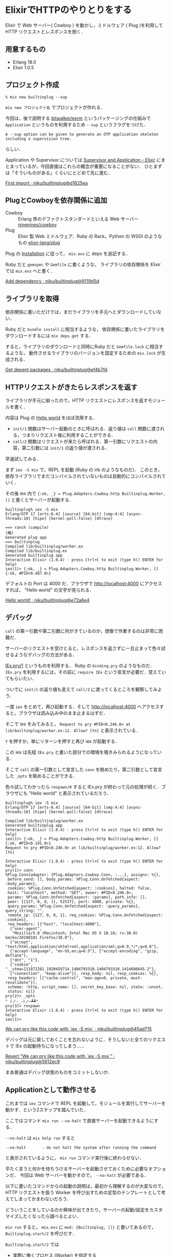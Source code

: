 * ElixirでHTTPのやりとりをする

Elixir で Web サーバー( Cowboy ) を動かし，ミドルウェア ( Plug )を利用して HTTP リクエストとレスポンスを捌く．

** 用意するもの

- Erlang 18.0
- Elixir 1.0.5

** プロジェクト作成

#+begin_src
% mix new builtinplug --sup
#+end_src

=mix new プロジェクト名= でプロジェクトが作れる．

今回は，後で説明する [[https://github.com/bitwalker/exrm][bitwalker/exrm]] というパッケージングの仕組みで
=Application= というものを利用するため =--sup= というフラグをつけた．

#+begin_src
A --sup option can be given to generate an OTP application skeleton including a supervision tree.
#+end_src

らしい．

Application や Supervisor については [[http://elixir-lang.org/getting-started/mix-otp/supervisor-and-application.html][Supervisor and Application - Elixir]] にまとまっているが，今回直接はこれらの概念が重要になることがない．
ひとまずは「そういものがある」くらいにとどめて先に進む．

[[https://github.com/niku/builtinplug/commit/d1625ea61e443d7b6f16adc9b269d9f5dd20da2d][First import · niku/builtinplug@d1625ea]]

** PlugとCowboyを依存関係に追加

- Cowboy :: Erlang 界のデファクトスタンダードといえる Web サーバー [[https://github.com/ninenines/cowboy][ninenines/cowboy]]
- Plug :: Elixir 製 Web ミドルウェア．Ruby の Rack，Python の WSGI のようなもの [[https://github.com/elixir-lang/plug#installation][elixir-lang/plug]]

Plug の [[https://github.com/elixir-lang/plug#installation][Installation]] に従って， =mix.exs= に deps を追記する．

Ruby だと =gemspec= や =Gemfile= に書くような，
ライブラリの依存関係を Elixir では =mix.exs= へと書く．

[[https://github.com/niku/builtinplug/commit/9119d5d358181fd8fde363115b5671b616d877cc][Add dependency · niku/builtinplug@9119d5d]]

** ライブラリを取得

依存関係に書いただけでは，まだライブラリを手元へとダウンロードしていない．

Ruby だと =bundle install= に相当するような，
依存関係に書いたライブラリをダウンロードするには =mix deps.get= する．

すると，ライブラリのダウンロードと同時にRuby だと =Gemfile.lock= に相当するような，
動作させるライブラリのバージョンを固定するための =mix.lock= が生成される．

[[https://github.com/niku/builtinplug/commit/ef4b7fdfa78525c2e38d074f23331a50ebc3c280][Get depent packages · niku/builtinplug@ef4b7fd]]

** HTTPリクエストがきたらレスポンスを返す

ライブラリが手元に揃ったので，HTTP リクエストにレスポンスを返すモジュールを書く．

内容は Plug の [[https://github.com/elixir-lang/plug#hello-world][Hello world]] をほぼ流用する．

- =init/1= 関数はサーバー起動のときに呼ばれる．返り値は =call= 関数に渡される，つまりリクエスト毎に利用することができる．
- =call/2= 関数はリクエストが来たら呼ばれる．第一引数にリクエストの内容，第二引数には =init/1= の返り値が渡される．

早速試してみる．

まず =iex -S mix= で，REPL を起動 (Ruby の irb のようなものだ)．
このとき，依存ライブラリでまだコンパイルされていないものは自動的にコンパイルされていく．

その後 iex 内で ={:ok, _} = Plug.Adapters.Cowboy.http Builtinplug.Worker, []= と書くとサーバーが起動する．

#+begin_src
builtinplug% iex -S mix
Erlang/OTP 17 [erts-6.4] [source] [64-bit] [smp:4:4] [async-threads:10] [hipe] [kernel-poll:false] [dtrace]

==> ranch (compile)
(略)
Generated plug app
==> builtinplug
Compiled lib/builtinplug/worker.ex
Compiled lib/builtinplug.ex
Generated builtinplug app
Interactive Elixir (1.0.4) - press Ctrl+C to exit (type h() ENTER for help)
iex(1)> {:ok, _} = Plug.Adapters.Cowboy.http Builtinplug.Worker, []
{:ok, #PID<0.487.0>}
#+end_src

デフォルトの Port は 4000 だ．ブラウザで http://localhost:4000 にアクセスすれば， "Hello world" の文字が見られる．

[[https://github.com/niku/builtinplug/commit/e72a6e48a7b83fa9157d4a9b21b4b391d6e79cf5][Hello world! · niku/builtinplug@e72a6e4]]

** デバッグ

=call= の第一引数や第二引数に何がきているのか，想像で作業するのは非常に困難だ．

サーバーのリクエストを受けとると，レスポンスを返さずに一旦止まって色々試せるようなデバッグの方法がある．

[[http://elixir-lang.org/docs/v1.0/iex/IEx.html#pry/1][IEx.pry/1]] というものを利用する． Ruby の =binding.pry= のようなものだ．
=IEx.pry= を利用するには，その前に =require IEx= という宣言が必要だ．覚えていてもらいたい．

ついでに =init/1= の返り値も変えて =call/2= に渡ってくるところを観察してみよう．

一度 =iex= をとめて，再び起動する．そして http://localhost:4000 へアクセスすると，ブラウザは読み込み中のまま止まるはずだ．

そこで iex をみてみると， =Request to pry #PID<0.246.0> at lib/builtinplug/worker.ex:12. Allow? [Yn]= と表示されている．

=Y= を押すか，単にリターンを押すと再び iex が起動する．

この iex は先程 =IEx.pry= と書いた部分での環境を覗きみられるようになっている．

そこで =call= の第一引数として宣言した =conn= を眺めたり，第二引数として宣言した =_opts= を眺めることができる．

色々試してわかったら =respawn/0= すると IEx.pry が終わって元の処理が続く．ブラウザにも "Hello world" と表示されているだろう．

#+begin_src
builtinplug% iex -S mix
Erlang/OTP 17 [erts-6.4] [source] [64-bit] [smp:4:4] [async-threads:10] [hipe] [kernel-poll:false] [dtrace]

Compiled lib/builtinplug/worker.ex
Generated builtinplug app
Interactive Elixir (1.0.4) - press Ctrl+C to exit (type h() ENTER for help)
iex(1)> {:ok, _} = Plug.Adapters.Cowboy.http Builtinplug.Worker, []
{:ok, #PID<0.141.0>}
Request to pry #PID<0.246.0> at lib/builtinplug/worker.ex:12. Allow? [Yn]

Interactive Elixir (1.0.4) - press Ctrl+C to exit (type h() ENTER for help)
pry(1)> conn
%Plug.Conn{adapter: {Plug.Adapters.Cowboy.Conn, :...}, assigns: %{},
 before_send: [], body_params: %Plug.Conn.Unfetched{aspect: :body_params},
 cookies: %Plug.Conn.Unfetched{aspect: :cookies}, halted: false,
 host: "localhost", method: "GET", owner: #PID<0.246.0>,
 params: %Plug.Conn.Unfetched{aspect: :params}, path_info: [],
 peer: {{127, 0, 0, 1}, 52537}, port: 4000, private: %{},
 query_params: %Plug.Conn.Unfetched{aspect: :query_params}, query_string: "",
 remote_ip: {127, 0, 0, 1}, req_cookies: %Plug.Conn.Unfetched{aspect: :cookies},
 req_headers: [{"host", "localhost:4000"},
  {"user-agent",
   "Mozilla/5.0 (Macintosh; Intel Mac OS X 10.10; rv:38.0) Gecko/20100101 Firefox/38.0"},
  {"accept", "text/html,application/xhtml+xml,application/xml;q=0.9,*/*;q=0.8"},
  {"accept-language", "en-US,en;q=0.5"}, {"accept-encoding", "gzip, deflate"},
  {"dnt", "1"},
  {"cookie", "__utma=111872281.1920459714.1404793310.1404793310.1414686645.2"},
  {"connection", "keep-alive"}], resp_body: nil, resp_cookies: %{},
 resp_headers: [{"cache-control", "max-age=0, private, must-revalidate"}],
 scheme: :http, script_name: [], secret_key_base: nil, state: :unset,
 status: nil}
pry(2)> _opts
" (ノ-_-)ノ~┻┻"
pry(3)> respawn
Interactive Elixir (1.0.4) - press Ctrl+C to exit (type h() ENTER for help)
iex(1)>
#+end_src

[[https://github.com/niku/builtinplug/commit/45ad715e3177dcf6c5f9870a456aa1332b5585a6][We can pry like this code with `iex -S mix` · niku/builtinplug@45ad715]]

デバッグは元に戻しておくことを忘れないように．そうしないと全てのリクエストで IEx の起動待ちになってしまう……

[[https://github.com/niku/builtinplug/commit/5612ec981c243568b959a04ed1e39ac8ab09ada2][Revert "We can pry like this code with `iex -S mix`" · niku/builtinplug@5612ec9]]

まあ普通はデバッグ状態のものをコミットしないか．

** Applicationとして動作させる

これまでは =iex= コマンドで REPL を起動して，モジュールを実行してサーバーを動かす．という2ステップを踏んでいた．

ここではコマンド =mix run --no-halt= で直接サーバーを起動できるようにする．

=--no-halt= は =mix help run= すると

#+begin_src
--no-halt       - do not halt the system after running the command
#+end_src

と表示されているように， =mix run= コマンド実行後に終わらせない．

平たく言うと何かを待ちうけるサーバーを起動させておくために必要なオプションだ．
今回は Web サーバーを動かすので， =--no-halt= が必要である．

以下に書いたコマンドからの起動の説明は，最初から理解するのが大変なので，
HTTP リクエストを扱う Worker を呼び出すための定型のテンプレートとして考えてしまってかまわないだろう．

どういうことをしているのか興味が出てきたり，サーバーの起動/設定をカスタマイズしたくなったら調べるとよい．

=mix run= すると， =mix.exs= に =mod: {Builtinplug, []}= と書いてあるので， =Builtinplug.start/2= を呼びだす．

=Builtinplug.start/2= では

- 実際に働くプロセス (Worker) を指定する
- 監視 (Supervisor) つきでその Worker を起動する

ということをしている．

Worker に監視がつくと，どういうときに良いかはここでは説明しない．
面白いし，ErlangVM の特徴の一つだと思えるので [[http://amazon.jp/o/ASIN/4274069125/0x1d-22][すごいErlangゆかいに学ぼう!]] を読むか，
本のもとになった [[http://www.ymotongpoo.com/works/lyse-ja/ja/20_wsts.html][20. 誰がスーパバイザを監視するのか?]] を見るのがいいだろう．

ともかく，ここでは Worker を =Plug.Adapters.Cowboy.child_spec(:http, Builtinplug.Worker, [], [])= と宣言することで，
Worker が HTTP リクエストを待ちうけてレスポンスを返すようになっている．

また，この Worker を動かすためには，あらかじめ =cowboy= と =plug= が初期化されて起動していなければいけない．
プログラム内で呼び出してもよいのだが， =mix.exs= の =applications= に宣言しておくと，これらをあらかじめ起動しておいてくれるのでこちらを利用する．

[[https://github.com/niku/builtinplug/commit/f10060f0272ff90c8ae6e6c069266210b69ac06b][Start server from command · niku/builtinplug@f10060f]]

** ログをファイルに残す

Elixir のログをファイルに残す方法は，標準のライブラリだけでやろうとすると，標準出力をリダイレクトさせるしかないようだ(違っていたら教えてほしい)

幸い，Log 出力先の拡張が簡単なように設計されているので，ログをファイルに残す拡張 [[https://github.com/onkel-dirtus/logger_file_backend][logger_file_backend]] を作っている人がいた．これを利用させてもらう．

1. ログの拡張ライブラリを依存関係に追加する
2. =mix deps.get= コマンドを打ちライブラリを取得する
3. ログの拡張設定を =config/config.exs= に書く
4. ログ出力させるコードを書く

の 4 つを行えば完了だ．

[[https://github.com/niku/builtinplug/commit/68caf1173f3bc277df683f7b3be0a75c96d3918a][Log to disk · niku/builtinplug@68caf11]]

=config/config.exs= にある

#+begin_src
config :logger, backends: [{LoggerFileBackend, :file}]
#+end_src

は， =:logger= に関する設定で，バックエンドに =LoggerFileBackend= というものを =:file= という名前で利用するという宣言だ．

次の

#+begin_src elixir
config :logger, :file,
  path: "log/builtinplug.log",
  level: :debug
#+end_src

は， =:logger= の =:file= に関する ( つまり =LoggerFileBackend= の ) 設定で，ファイルの出力先を log/builtinplug.log に，出力ログレベルを debug に設定している．

それでは試してみよう．

=mix run --no-halt= でサーバーを起動して，ブラウザで

- http://localhost:4000/
- http://localhost:4000/foo?bar=baz

へ順番にアクセスする．そのときのログはこのようになった

#+begin_src
builtinplug% cat log/builtinplug.log
12:36:30.527 [info] init options: []
12:36:57.273 [debug] call conn.path_info: [], conn.query_string: ""
12:36:57.720 [debug] call conn.path_info: ["favicon.ico"], conn.query_string: ""
12:36:57.737 [debug] call conn.path_info: ["favicon.ico"], conn.query_string: ""
12:37:07.417 [debug] call conn.path_info: ["foo"], conn.query_string: "bar=baz"
#+end_src

うまくいったようだ．(favicon.ico へのアクセスはブラウザが自動的に行っているものだ)

** システムにErlang環境がなくても動作するようにVMを同梱する

動作させる先のシステムに Erlang 環境がなくても起動させられるよう，パッケージに ErlangVM を同梱して，その VM を利用して動かすという方法がある．

Erlang では relx というものを使うとできると [[https://twitter.com/voluntas][@voluntas]] さんに教えていただいた．

Elixir では mix のタスクとして mix release 実行するとパッケージが作れる [[https://github.com/bitwalker/exrm][bitwalker/exrm]] というものを作っている人がいる．
exrm も裏では relx を利用しているようだ [[https://github.com/bitwalker/exrm/blob/master/mix.exs#L17][exrm/mix.exs at master · bitwalker/exrm]] ．

今回はこれを利用して，同じプラットフォームの別環境に持っていっても動作させられるようにパッケージを作る．

やることは少ない．

1. exrm の依存関係を =mix.exs= の =dependency= に記述する [[https://github.com/bitwalker/exrm#add-exrm-as-a-dependency-to-your-project][Add exrm as a dependency to your project]]
2. 明記されていない依存関係を =mix.exs= の =:included_applications= に記述する [[https://github.com/bitwalker/exrm#common-issues][Common Issues]]

#+begin_quote
Ensure all dependencies for your application are defined in either the :applications or :included_applications block of your mix.exs file.
#+end_quote

の 2 つをコードに書く．

[[https://github.com/niku/builtinplug/commit/c5b220fcf49ac44d880d4a8a12e98540d9e219f0][Create release package including ErlangVM · niku/builtinplug@c5b220f]]

そして以下の 3 つのコマンドを打つだけだ．

#+begin_src
% mix deps.get
% mix deps.compile
% mix release
#+end_src

すると =rel= ディレクトリというものができているだろう．

その中の =rel/builtinplug/releases/0.0.1/builtinplug.tar.gz= が VM が同梱されたパッケージになる．

*** パッケージを動かしてみる

それでは [[https://github.com/bitwalker/exrm#deployment][Deployment]] と同じようにパッケージを動かしてみよう．

もし可能なら Erlang と Elixir をアンインストールしておくと，よりわかりやすいだろう．

#+begin_src
% mkdir -p /tmp/builtinplug
% cp rel/builtinplug/releases/0.0.1/builtinplug.tar.gz /tmp/
% cd /tmp/builtinplug
% tar -xf /tmp/builtinplug.tar.gz
% bin/builtinplug start
#+end_src

ここまでやるとバックグラウンドでサーバーが起動する．実際に http://localhost:4000 にアクセスして動作していることを確かめてみよう．

=cat log/builtinplug.log= すると，期待通りにログにアクセスが記録されているだろうか．

終わらせたいときは =bin/builtinplug stop= するとサーバーが止まる．

*** 制限事項

かなり便利そうなパッケージだが，実はパッケージは動かす先のプラットフォーム(target platform)に合わせていないと動かない [[https://github.com/bitwalker/exrm/issues/96#issuecomment-73559923][Deploy to Ubuntu Dockerfile · Issue #96 · bitwalker/exrm]]

#+begin_quote
It's necessary to build the release on the target platform,
#+end_quote

例えば同じディストリビューション Debian で作ったパッケージでも，バージョンが異なると動かない．
実際に Debian8 で作ったものを Debian7 にもっていくと動かなかった．

[[https://github.com/sapporo-beam/sapporo-beam/issues/50#issuecomment-95573210][sapporo.beam#60 · Issue #50 · sapporo-beam/sapporo-beam]]

#+begin_quote
結果としては /tmp/test/erts-6.3/bin/escript: /lib/libc.so.6: versionGLIBC_2.14' not found (required by /tmp/test/erts-6.3/bin/escript)` と言われて起動しませんでした．
libc のバージョンが合ってないとだめみたい．
#+end_quote

Erlang にはクロスコンパイルの仕組みもあり [[http://www.erlang.org/doc/installation_guide/INSTALL-CROSS.html][Erlang -- Cross Compiling Erlang/OTP]]
それを使うと動かせるようになりそうだった [[https://github.com/bitwalker/exrm/pull/99#issuecomment-77907623][Cross assemble releases by lexmag · Pull Request #99 · bitwalker/exrm]]

#+begin_quote
1. Make sure you have the cross-compiled Erlang build available on your machine
(snip)
The run mix release and you should be good to go.
#+end_quote

しかし自分にはまだわからない所が多くて難しかったのであきらめた．

*** VM同梱するとできること

今のところできることをまとめる．

Erlang がインストールされていない環境 (A) で動かしたい場合，
同じ環境で Erlang をインストールしたもの (B) を用意できるなら，
B でリリースパッケージを作って，A に持っていくと動かせる．

自分の場合は Erlang をインストールしていない Debian8 環境 (さくらのVPS) で動作させるため，
Packer と Vagrant で Erlang をインストールした Debian8 環境をローカルで立ち上げられるようにして，
ローカルでリリースパッケージを作ってから，さくらの VPS へコピーして利用している．

Packer で Debian8 イメージを作るのは [[https://github.com/niku/uti/tree/master/share/lib/server/host][uti/share/lib/server/host at master · niku/uti]] のディレクトリで行っている．

Debian8 イメージに Erlang 環境をインストールして，
ビルド用の環境を Vagrant で立ち上げるのは [[https://github.com/niku/uti/tree/master/share/lib/server/build-package][uti/share/lib/server/build-package at master · niku/uti]] のディレクトリで行っている．

** まとめ

- Elixir で Web サーバー( Cowboy ) を動かし，ミドルウェア ( Plug )を利用して HTTP リクエストとレスポンスを捌く方法を書いた
- Elixir で Web サーバーへのリクエストをデバッグする方法を書いた
- Elixir のログをファイルへと出力する方法を書いた
- サーバーを動作させる環境に Erlang や Elixir がインストールされていなくても動作させられるよう， VM を同梱して可搬性を上げる方法を書いた

